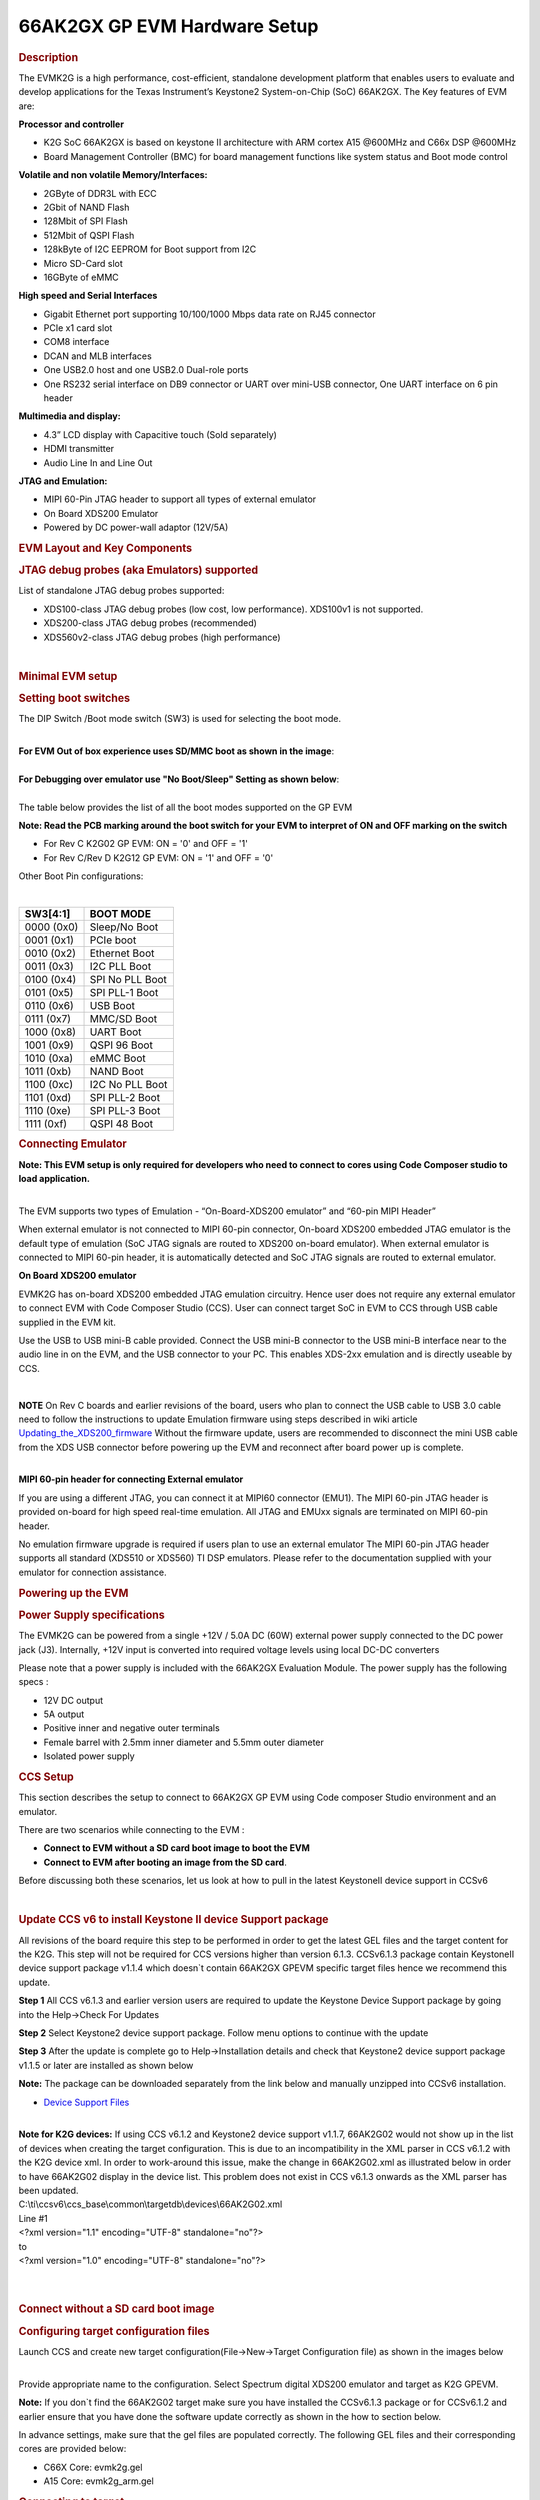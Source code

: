 .. http://processors.wiki.ti.com/index.php/66AK2G02_GP_EVM_Hardware_Setup 

66AK2GX GP EVM Hardware Setup
====================================================

.. rubric:: Description
   :name: description

The EVMK2G is a high performance, cost-efficient, standalone development
platform that enables users to evaluate and develop applications for the
Texas Instrument’s Keystone2 System-on-Chip (SoC) 66AK2GX. The Key
features of EVM are:

**Processor and controller**

-  K2G SoC 66AK2GX is based on keystone II architecture with ARM cortex
   A15 @600MHz and C66x DSP @600MHz
-  Board Management Controller (BMC) for board management functions like
   system status and Boot mode control

**Volatile and non volatile Memory/Interfaces:**

-  2GByte of DDR3L with ECC
-  2Gbit of NAND Flash
-  128Mbit of SPI Flash
-  512Mbit of QSPI Flash
-  128kByte of I2C EEPROM for Boot support from I2C
-  Micro SD-Card slot
-  16GByte of eMMC

**High speed and Serial Interfaces**

-  Gigabit Ethernet port supporting 10/100/1000 Mbps data rate on RJ45
   connector
-  PCIe x1 card slot
-  COM8 interface
-  DCAN and MLB interfaces
-  One USB2.0 host and one USB2.0 Dual-role ports
-  One RS232 serial interface on DB9 connector or UART over mini-USB
   connector, One UART interface on 6 pin header

**Multimedia and display:**

-  4.3” LCD display with Capacitive touch (Sold separately)
-  HDMI transmitter
-  Audio Line In and Line Out

**JTAG and Emulation:**

-  MIPI 60-Pin JTAG header to support all types of external emulator
-  On Board XDS200 Emulator
-  Powered by DC power-wall adaptor (12V/5A)

.. rubric:: EVM Layout and Key Components
   :name: evm-layout-and-key-components

.. Image:: ../../../images/TI_K2GEVM.png

.. rubric:: JTAG debug probes (aka Emulators) supported
   :name: jtag-debug-probes-aka-emulators-supported

List of standalone JTAG debug probes supported:

-  XDS100-class JTAG debug probes (low cost, low performance). XDS100v1
   is not supported.
-  XDS200-class JTAG debug probes (recommended)
-  XDS560v2-class JTAG debug probes (high performance)

| 

.. rubric:: Minimal EVM setup
   :name: minimal-evm-setup

.. rubric:: Setting boot switches
   :name: setting-boot-switches

The DIP Switch /Boot mode switch (SW3) is used for selecting the boot
mode.

| 
| **For EVM Out of box experience uses SD/MMC boot as shown in the
  image**:

.. Image:: ../../../images/Boot_switch_SDboot.jpg

| 
| **For Debugging over emulator use "No Boot/Sleep" Setting as shown
  below**:

.. Image:: ../../../images/Boot_Switch_NoBoot.jpg
   :scale: 50%

| 
| The table below provides the list of all the boot modes supported on
  the GP EVM

**Note: Read the PCB marking around the boot switch for your EVM to
interpret of ON and OFF marking on the switch**

-  For Rev C K2G02 GP EVM: ON = '0' and OFF = '1'
-  For Rev C/Rev D K2G12 GP EVM: ON = '1' and OFF = '0'

Other Boot Pin configurations:

| 

+--------------+-------------------+
| SW3[4:1]     | BOOT MODE         |
+==============+===================+
| 0000 (0x0)   | Sleep/No Boot     |
+--------------+-------------------+
| 0001 (0x1)   | PCIe boot         |
+--------------+-------------------+
| 0010 (0x2)   | Ethernet Boot     |
+--------------+-------------------+
| 0011 (0x3)   | I2C PLL Boot      |
+--------------+-------------------+
| 0100 (0x4)   | SPI No PLL Boot   |
+--------------+-------------------+
| 0101 (0x5)   | SPI PLL-1 Boot    |
+--------------+-------------------+
| 0110 (0x6)   | USB Boot          |
+--------------+-------------------+
| 0111 (0x7)   | MMC/SD Boot       |
+--------------+-------------------+
| 1000 (0x8)   | UART Boot         |
+--------------+-------------------+
| 1001 (0x9)   | QSPI 96 Boot      |
+--------------+-------------------+
| 1010 (0xa)   | eMMC Boot         |
+--------------+-------------------+
| 1011 (0xb)   | NAND Boot         |
+--------------+-------------------+
| 1100 (0xc)   | I2C No PLL Boot   |
+--------------+-------------------+
| 1101 (0xd)   | SPI PLL-2 Boot    |
+--------------+-------------------+
| 1110 (0xe)   | SPI PLL-3 Boot    |
+--------------+-------------------+
| 1111 (0xf)   | QSPI 48 Boot      |
+--------------+-------------------+

.. rubric:: Connecting Emulator
   :name: connecting-emulator

**Note: This EVM setup is only required for developers who need to
connect to cores using Code Composer studio to load application.**

| 
| The EVM supports two types of Emulation - “On-Board-XDS200 emulator”
  and “60-pin MIPI Header”

When external emulator is not connected to MIPI 60-pin connector,
On-board XDS200 embedded JTAG emulator is the default type of emulation
(SoC JTAG signals are routed to XDS200 on-board emulator). When external
emulator is connected to MIPI 60-pin header, it is automatically
detected and SoC JTAG signals are routed to external emulator.

**On Board XDS200 emulator**

EVMK2G has on-board XDS200 embedded JTAG emulation circuitry. Hence user
does not require any external emulator to connect EVM with Code Composer
Studio (CCS). User can connect target SoC in EVM to CCS through USB
cable supplied in the EVM kit.

Use the USB to USB mini-B cable provided. Connect the USB mini-B
connector to the USB mini-B interface near to the audio line in on the
EVM, and the USB connector to your PC. This enables XDS-2xx emulation
and is directly useable by CCS.

.. Image:: ../../../images/XDS200_connect.png

| 

.. raw:: html

   <div
   style="margin: 5px; padding: 2px 10px; background-color: #ecffff; border-left: 5px solid #3399ff;">

**NOTE**
On Rev C boards and earlier revisions of the board, users who plan to
connect the USB cable to USB 3.0 cable need to follow the instructions
to update Emulation firmware using steps described in wiki article
`Updating\_the\_XDS200\_firmware <http://processors.wiki.ti.com/index.php/XDS200#Updating_the_XDS200_firmware>`__
Without the firmware update, users are recommended to disconnect the
mini USB cable from the XDS USB connector before powering up the EVM and
reconnect after board power up is complete.

.. raw:: html

   </div>

| 
| **MIPI 60-pin header for connecting External emulator**

If you are using a different JTAG, you can connect it at MIPI60
connector (EMU1). The MIPI 60-pin JTAG header is provided on-board for
high speed real-time emulation. All JTAG and EMUxx signals are
terminated on MIPI 60-pin header.

No emulation firmware upgrade is required if users plan to use an
external emulator The MIPI 60-pin JTAG header supports all standard
(XDS510 or XDS560) TI DSP emulators. Please refer to the documentation
supplied with your emulator for connection assistance.

.. rubric:: Powering up the EVM
   :name: powering-up-the-evm

.. rubric:: Power Supply specifications
   :name: power-supply-specifications

.. [[Image:CUI_Isolated_Power_Supply.png|300px]

The EVMK2G can be powered from a single +12V / 5.0A DC (60W) external
power supply connected to the DC power jack (J3). Internally, +12V input
is converted into required voltage levels using local DC-DC converters

Please note that a power supply is included with the 66AK2GX Evaluation
Module. The power supply has the following specs :

-  12V DC output
-  5A output
-  Positive inner and negative outer terminals
-  Female barrel with 2.5mm inner diameter and 5.5mm outer diameter
-  Isolated power supply

.. rubric:: CCS Setup
   :name: ccs-setup

This section describes the setup to connect to 66AK2GX GP EVM using
Code composer Studio environment and an emulator.

There are two scenarios while connecting to the EVM :

-  **Connect to EVM without a SD card boot image to boot the EVM**
-  **Connect to EVM after booting an image from the SD card**.

Before discussing both these scenarios, let us look at how to pull in
the latest KeystoneII device support in CCSv6

| 

.. rubric:: Update CCS v6 to install Keystone II device Support package
   :name: update-ccs-v6-to-install-keystone-ii-device-support-package

All revisions of the board require this step to be performed in order to
get the latest GEL files and the target content for the K2G. This step
will not be required for CCS versions higher than version 6.1.3.
CCSv6.1.3 package contain KeystoneII device support package v1.1.4 which
doesn\`t contain 66AK2GX GPEVM specific target files hence we recommend
this update.

**Step 1** All CCS v6.1.3 and earlier version users are required to
update the Keystone Device Support package by going into the Help->Check
For Updates

.. Image:: ../../../images/Check_for_Updates.png

**Step 2** Select Keystone2 device support package. Follow menu options
to continue with the update

**Step 3** After the update is complete go to Help->Installation details
and check that Keystone2 device support package v1.1.5 or later are
installed as shown below

.. Image:: ../../../images/KeystoneII_device_support_package.png

**Note:** The package can be downloaded separately from the link below
and manually unzipped into CCSv6 installation.

-  `Device Support
   Files <http://processors.wiki.ti.com/index.php/Device_support_files>`__

| 
| **Note for K2G devices:** If using CCS v6.1.2 and Keystone2 device
  support v1.1.7, 66AK2G02 would not show up in the list of devices when
  creating the target configuration. This is due to an incompatibility
  in the XML parser in CCS v6.1.2 with the K2G device xml. In order to
  work-around this issue, make the change in 66AK2G02.xml as illustrated
  below in order to have 66AK2G02 display in the device list. This
  problem does not exist in CCS v6.1.3 onwards as the XML parser has
  been updated.

| C:\\ti\\ccsv6\\ccs\_base\\common\\targetdb\\devices\\66AK2G02.xml

| Line #1

| <?xml version="1.1" encoding="UTF-8" standalone="no"?>
| to
| <?xml version="1.0" encoding="UTF-8" standalone="no"?>

| 

| 

.. rubric:: Connect without a SD card boot image
   :name: connect-without-a-sd-card-boot-image

.. rubric:: Configuring target configuration files
   :name: configuring-target-configuration-files

Launch CCS and create new target configuration(File->New->Target
Configuration file) as shown in the images below

.. Image:: ../../../images/CCS_target_configuration.png

| 
| Provide appropriate name to the configuration. Select Spectrum digital
  XDS200 emulator and target as K2G GPEVM.

**Note:** If you don\`t find the 66AK2G02 target make sure you have
installed the CCSv6.1.3 package or for CCSv6.1.2 and earlier ensure that
you have done the software update correctly as shown in the how to
section below.

.. Image:: ../../../images/K2G_GPEVM_Target_configuration.jpg

In advance settings, make sure that the gel files are populated
correctly. The following GEL files and their corresponding cores are
provided below:

-  C66X Core: evmk2g.gel
-  A15 Core: evmk2g\_arm.gel

.. rubric:: Connecting to target
   :name: connecting-to-target

**Step1 :** Download Code composer Studio v6.1.3 or for CCSv6.1.2 and
earlier, ensure it contains Keystone device support package version
1.1.5 as described in the how to guide

`Install Code composer Studio v6 for
K2G <http://http://processors.wiki.ti.com/index.php/Processor_SDK_RTOS_Getting_Started_Guide#Code_Composer_Studio%7C>`__

| 
| **Step2:** 66AK2GX GP EVM contains boot switches to configure for "No
  boot/sleep" mode. So configure the boot switches to No Boot Mode as
  described in the
  `Setting\_Boot\_Switch <http://ap-fpdsp-swapps.dal.design.ti.com/index.php/66AK2G02_GP_EVM_Hardware_Setup#Setting_boot_switches>`__

**Step3:** Connect an XDS200 Emulator to XDS USB of the GP EVM as shown
in
section.\ `Connecting\_Emulator <http://processors.wiki.ti.com/index.php/66AK2G02_GP_EVM_Hardware_Setup#Connecting_Emulator>`__

**Step4:** Launch CCS and create new target configuration as discussed
in the `previous
section <http://ap-fpdsp-swapps.dal.design.ti.com/index.php/66AK2G02_GP_EVM_Hardware_Setup#Configuring_target_configuration_files>`__.

| 
| **Step5**: Launch Target configuration you just created.

.. Image:: ../../../images/K2G_Launch_targetConfig.png

| 
| **Step6**:K2G can be a DSP or an ARM master boot device so connect to
  the C66x or the A15\_0.

**GEL Log**

::

    A15_0: GEL Output: PLL has been configured (24.0 MHz * 100 / 1 / 4 = 600.0 MHz) 
    A15_0: GEL Output: ARM PLL has been configured with ref clock 24MHz, -sysclkp_period 41.6666 (24.0 MHz * 100 / 1 / 4 = 600.0 MHz) 
    A15_0: GEL Output: Power on all PSC modules and DSP domains... 
    A15_0: GEL Output: Power on PCIE PSC modules and DSP domains... Done. 
    A15_0: GEL Output: UART PLL has been configured (24.0 MHz * 128 / 1 / 8 = 384.0 MHz) 
    A15_0: GEL Output: NSS PLL has been configured (24.0 MHz * 250 / 3 / 2 = 1000.0 MHz) 
    A15_0: GEL Output: ICSS PLL has been configured (24.0 MHz * 250 / 3 / 10 = 200.0 MHz) 
    A15_0: GEL Output: DSS PLL has been configured (24.0 MHz * 198 / 12 / 16 = 24.75 MHz) 
    A15_0: GEL Output: DDR PLL has been configured (24.0 MHz * 250 / 3 / 10 = 200.0 MHz) 
    A15_0: GEL Output: XMC setup complete. A15_0: GEL Output: DDR3 PLL Setup ... 
    A15_0: GEL Output: DDR3 PLL Setup complete, DDR3A clock now running at 400MHz. 
    A15_0: GEL Output: DDR3A initialization complete

| 

.. rubric:: Connect with a SD card boot image
   :name: connect-with-a-sd-card-boot-image

Launch CCS and create new target configuration(File->New->Target
Configuration file) as shown in the images below

.. Image:: ../../../images/CCS_target_configuration.png

| 
| Provide appropriate name to the configuration. Select Spectrum digital
  XDS200 emulator and target as 66AK2G02.

**Note:** If you don\`t find the 66AK2G02 target make sure you have
installed the CCSv6.1.3 package or for CCSv6.1.2 and earlier ensure that
you have done the software update correctly as shown in the how to
section below.

.. Image:: ../../../images/K2G_GPEVM_Target_configuration_alternate.jpg

In advance settings, make sure that the no gel files are populated.

| 
| **Step2:** 66AK2G02 GP EVM contains boot switches to configure for
  "SD/MMC boot" mode. So configure the boot switches to SD/MMC boot Mode
  as described in the
  `Setting\_Boot\_Switch <http://ap-fpdsp-swapps.dal.design.ti.com/index.php/66AK2G02_GP_EVM_Hardware_Setup#Setting_boot_switches>`__

**Step3:** Connect an XDS200 Emulator to XDS USB of the GP EVM as shown
in
section.\ `Connecting\_Emulator <http://processors.wiki.ti.com/index.php/66AK2G02_GP_EVM_Hardware_Setup#Connecting_Emulator>`__

**Step4:** Launch CCS and create new target configuration as discussed
in the `previous
section <http://ap-fpdsp-swapps.dal.design.ti.com/index.php/66AK2G02_GP_EVM_Hardware_Setup#Configuring_target_configuration_files>`__.

| 
| **Step5**: Launch Target configuration you just created.

.. Image:: ../../../images/K2G_Launch_targetConfig.png

| 
| **Step6**:K2G will boot with ARM master boot from the SD card so
  connect to the A15\_0. There will be no output on the console when you
  connect to the core.

**Step7** SD card boot image will typically load a secondary bootloader
like u-boot that will put the DSP in reset so user will need to follow
the instructions on wiki that talks about `Taking DSP out of
reset <http://processors.wiki.ti.com/index.php/Taking_the_C66x_Out_Of_Reset_with_Linux_Running_on_the_ARM_A15>`__

**Note:** RTOS users don\`t need to follow this step as the Secondary
bootloader (SBL) will put the DSP in idle state and not in reset if
there is no code running on the DSP.

.. rubric:: How to guide
   :name: how-to-guide

This section guides users who are using older versions of the GP EVM
which may require an update to the firmware flashed on the EVM or
hardware updates to workaround specific issues. Each section specifies
the affected versions and the fix for the issue.

.. rubric:: Create SD card to boot Linux on the GP EVM
   :name: create-sd-card-to-boot-linux-on-the-gp-evm

All pre-production boards (Rev C and earlier) will not contain a SD card
image in the kit without an image flashed on it for the Out of Box
experience described in the Quick start guide. User are required to
download the image seperately from the Processor SDK Linux portal and
run a script to create the SD boot image. The steps to create the image
are provided below:

**Step 1** Download the image k2g-evm-linux-xx.xx.xx.xx.img.zip from the
link `Latest Processor SDK
Linux <http://software-dl.ti.com/processor-sdk-linux/esd/K2G/latest/index_FDS.html>`__

**Step 2** Follow instructions to create a SD card for the EVM using the
instruction in the `SD card creation
wiki <http://processors.wiki.ti.com/index.php/Processor_SDK_Linux_create_SD_card_script#SD_Card_Using_Default_Images>`__

.. rubric:: Update the BMC firmware on the EVM
   :name: update-the-bmc-firmware-on-the-evm

The section describes how the Board Management controller firmware on
the board can be updated through the BMC UART interface. All boards
prior to RevC, require a BMC update for the following issue:

-  CDCM chip on the board generates clocks to modules like PCIe and USB.
   It is possible to use PCIe only in external clock mode on the EVM.
   However there can be use-cases where PCIe clock should be enabled
   with SoC running in internal clock mode.

| 
| **Step 1** Install the LM flash programmer from link provided below:

-  `LMflashProgrammer tool <http://www.ti.com/tool/lmflashprogrammer>`__

| 
| **Step 2** Obtain latest BMC software for the K2G GP EVM can be
  obtained from the board manufacturer or from local TI contact.
  Production EVMs are shipped with latest BMC version 0.6.1.0. You can
  check the version of the BMC software by observing the version
  indicated on BMC LCD on the GP EVM after power up.

**Step 3** Connect the mini USB cable between host PC and ‘USB to SoC
UART0’ port (J23) on EVM

**Step 4** Remove the jumper J10 and power on the K2G EVM

**Step 5** Open the LM Flash programmer utility on the windows host
machine.

**Step 6** In the LM Flash Programmer Utility ‘Configuration’ tab, in
the interface section, select ‘Serial (UART)’ from the drop-down box on
the left.Refer to the image provided below:

.. Image:: ../../../images/LMflashProg_Config.png


**Step 7** Select the BMC COM Port and set the ‘Baud Rate’ to 115200.

-  There will be two COM ports that appears on EVMs ‘USB to SoC UART0’
   port. Select the one which is connected to BMC. To find which port
   corresponds to the BMC, you can open a serial terminal program or
   Device Manager on your PC and check the port number corresponding to
   "Silicon Labs CP210x: USB to UART Bridge: Standard COM Port (COM##)"
   as shown below:

.. Image:: ../../../images/BMCUARTPort.png

**Note:** BMC outputs boot logs to serial console when EVM is powered
ON. Connect the ‘USB to SoC UART0’ port to standard serial console
application to find the right COM port that is connected to BMC.

**Step 8** Set ‘Transfer Size’ to 60, and make sure ‘Disable Auto Baud
Support’ is unchecked.

**Step 9** In the 'Program' tab, select the binary image file
bmc\_evmKS2\_K2G.bin in the section 'Select.bin file'.

.. Image:: ../../../images/LMflashProg_program.png

**Step 10** Leave all other options as default, and press the ‘Program’
button.

**Step 11** Wait till 'Program Complete' status in the status bar.

**Step 12** Connect the jumper J10 and reboot the EVM

.. rubric:: Update XDS200 firmware and hardware components on the GP EVM
   :name: update-xds200-firmware-and-hardware-components-on-the-gp-evm

**Note: This update is only required if you are using the on board
XDS200 debug probe.**

The RevB and RevC boards are using an earlier version of the XDS200
firmware. We have observed the following issues when hooking up the
internal XDS200 USB debug probe to a host machine.

-  **XDS200 Emulator USB cable need to be re-plugged every time board is
   power cycled/reset to avoid leakage on power supply VCC1V8\_XDS which
   can damage the regulator or other ICs**

.. rubric:: Workaround for this issue
   :name: workaround-for-this-issue

-  Use external emulators with the MIPI 60 adapter included int he kit.
-  Perform following firmware and hardware updates to the GP EVM (RevC
   and earlier)

.. rubric:: Software Update Required
   :name: software-update-required

Steps to update the XDS200 firmware on the EVM are archived on the wiki
article
`Updating\_the\_XDS200\_firmware <http://processors.wiki.ti.com/index.php/XDS200#Updating_the_XDS200_firmware>`__

.. rubric:: Hardware updates required
   :name: hardware-updates-required

-  Replace R431 & R442 to 200E
-  Mount resistors R95, R107, R108, R115.
-  Mount D2, R600, R599 components.
-  Remove FB3 and connect a wire from R64.2 ‘rVCC\_VBUS\_XDS’ and R67.2
   ‘VCC5V0\_DCDC’ as shown in the image below:

.. Image:: ../../../images/R64_to_R67_HWMod.png
   :scale: 70%

.. rubric:: Update the EVM for improved USB performance
   :name: update-the-evm-for-improved-usb-performance

The external resistors for the USB (R442 and R431) are currently 10k Ω.
We recommend that users need to replace these with 200 Ω / 1%.

| 

| 

.. rubric:: Useful Resources and Support
   :name: useful-resources-and-support

-  `66AK2G02 Product folder <http://www.ti.com/product/66ak2g02>`__
-  `66AK2G12 Product folder <http://www.ti.com/product/66ak2g12>`__
-  `66AK2Gx GP EVM Technical Reference Manual <http://www.ti.com/lit/pdf/sprui65a>`__
-  `66AK2Gx GP EVM Product folder <http://www.ti.com/tool/evmk2g>`__
-  `66AK2Gx 1GHz GP EVM Product folder <http://www.ti.com/tool/evmk2gx>`__
-  `Keystone E2E Support
   Forum <https://e2e.ti.com/support/dsp/c6000_multi-core_dsps/f/639>`__

